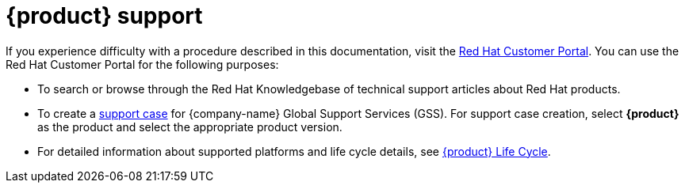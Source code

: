 :_mod-docs-content-type: REFERENCE

[id="ref-customer-support-info_{context}"]
= {product} support

If you experience difficulty with a procedure described in this documentation, visit the https://access.redhat.com[Red Hat Customer Portal]. You can use the Red Hat Customer Portal for the following purposes:

* To search or browse through the Red Hat Knowledgebase of technical support articles about Red Hat products.
* To create a https://access.redhat.com/support/cases/#/case/new/get-support?caseCreate=true[support case] for {company-name} Global Support Services (GSS). For support case creation, select *{product}* as the product and select the appropriate product version.
* For detailed information about supported platforms and life cycle details, see link:https://access.redhat.com/support/policy/updates/developerhub[{product} Life Cycle].

